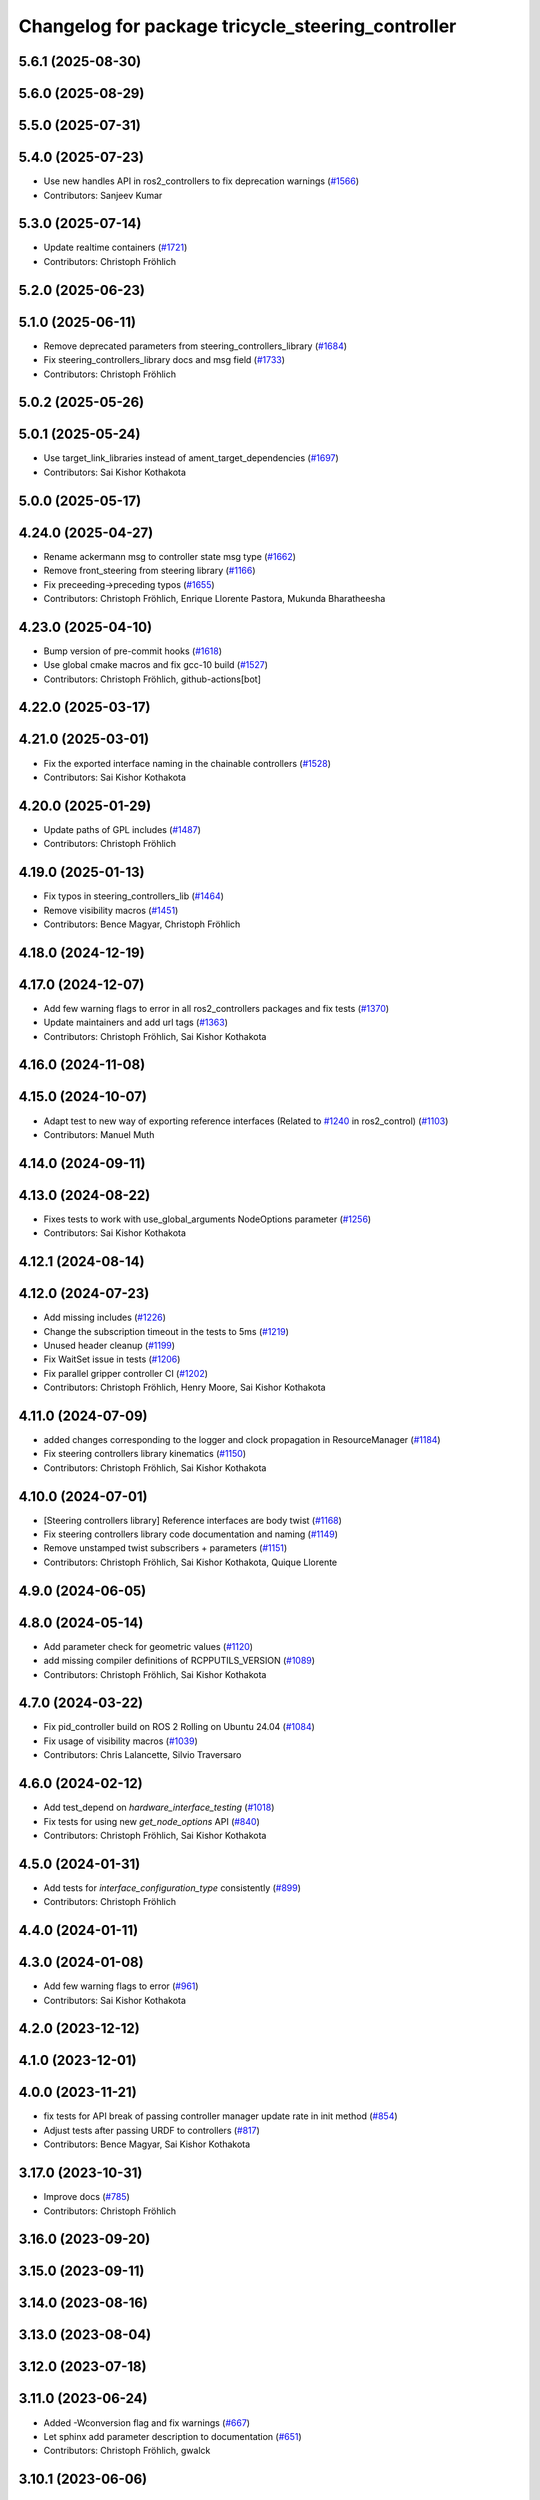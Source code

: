 ^^^^^^^^^^^^^^^^^^^^^^^^^^^^^^^^^^^^^^^^^^^^^^^^^^
Changelog for package tricycle_steering_controller
^^^^^^^^^^^^^^^^^^^^^^^^^^^^^^^^^^^^^^^^^^^^^^^^^^

5.6.1 (2025-08-30)
------------------

5.6.0 (2025-08-29)
------------------

5.5.0 (2025-07-31)
------------------

5.4.0 (2025-07-23)
------------------
* Use new handles API in ros2_controllers to fix deprecation warnings (`#1566 <https://github.com/ros-controls/ros2_controllers/issues/1566>`_)
* Contributors: Sanjeev Kumar

5.3.0 (2025-07-14)
------------------
* Update realtime containers (`#1721 <https://github.com/ros-controls/ros2_controllers/issues/1721>`_)
* Contributors: Christoph Fröhlich

5.2.0 (2025-06-23)
------------------

5.1.0 (2025-06-11)
------------------
* Remove deprecated parameters from steering_controllers_library (`#1684 <https://github.com/ros-controls/ros2_controllers/issues/1684>`_)
* Fix steering_controllers_library docs and msg field (`#1733 <https://github.com/ros-controls/ros2_controllers/issues/1733>`_)
* Contributors: Christoph Fröhlich

5.0.2 (2025-05-26)
------------------

5.0.1 (2025-05-24)
------------------
* Use target_link_libraries instead of ament_target_dependencies (`#1697 <https://github.com/ros-controls/ros2_controllers/issues/1697>`_)
* Contributors: Sai Kishor Kothakota

5.0.0 (2025-05-17)
------------------

4.24.0 (2025-04-27)
-------------------
* Rename ackermann msg to controller state msg type (`#1662 <https://github.com/ros-controls/ros2_controllers/issues/1662>`_)
* Remove front_steering from steering library (`#1166 <https://github.com/ros-controls/ros2_controllers/issues/1166>`_)
* Fix preceeding->preceding typos (`#1655 <https://github.com/ros-controls/ros2_controllers/issues/1655>`_)
* Contributors: Christoph Fröhlich, Enrique Llorente Pastora, Mukunda Bharatheesha

4.23.0 (2025-04-10)
-------------------
* Bump version of pre-commit hooks (`#1618 <https://github.com/ros-controls/ros2_controllers/issues/1618>`_)
* Use global cmake macros and fix gcc-10 build (`#1527 <https://github.com/ros-controls/ros2_controllers/issues/1527>`_)
* Contributors: Christoph Fröhlich, github-actions[bot]

4.22.0 (2025-03-17)
-------------------

4.21.0 (2025-03-01)
-------------------
* Fix the exported interface naming in the chainable controllers (`#1528 <https://github.com/ros-controls/ros2_controllers/issues/1528>`_)
* Contributors: Sai Kishor Kothakota

4.20.0 (2025-01-29)
-------------------
* Update paths of GPL includes (`#1487 <https://github.com/ros-controls/ros2_controllers/issues/1487>`_)
* Contributors: Christoph Fröhlich

4.19.0 (2025-01-13)
-------------------
* Fix typos in steering_controllers_lib (`#1464 <https://github.com/ros-controls/ros2_controllers/issues/1464>`_)
* Remove visibility macros (`#1451 <https://github.com/ros-controls/ros2_controllers/issues/1451>`_)
* Contributors: Bence Magyar, Christoph Fröhlich

4.18.0 (2024-12-19)
-------------------

4.17.0 (2024-12-07)
-------------------
* Add few warning flags to error in all ros2_controllers packages and fix tests (`#1370 <https://github.com/ros-controls/ros2_controllers/issues/1370>`_)
* Update maintainers and add url tags (`#1363 <https://github.com/ros-controls/ros2_controllers/issues/1363>`_)
* Contributors: Christoph Fröhlich, Sai Kishor Kothakota

4.16.0 (2024-11-08)
-------------------

4.15.0 (2024-10-07)
-------------------
* Adapt test to new way of exporting reference interfaces (Related to `#1240 <https://github.com/ros-controls/ros2_controllers/issues/1240>`_ in ros2_control) (`#1103 <https://github.com/ros-controls/ros2_controllers/issues/1103>`_)
* Contributors: Manuel Muth

4.14.0 (2024-09-11)
-------------------

4.13.0 (2024-08-22)
-------------------
* Fixes tests to work with use_global_arguments NodeOptions parameter  (`#1256 <https://github.com/ros-controls/ros2_controllers/issues/1256>`_)
* Contributors: Sai Kishor Kothakota

4.12.1 (2024-08-14)
-------------------

4.12.0 (2024-07-23)
-------------------
* Add missing includes (`#1226 <https://github.com/ros-controls/ros2_controllers/issues/1226>`_)
* Change the subscription timeout in the tests to 5ms (`#1219 <https://github.com/ros-controls/ros2_controllers/issues/1219>`_)
* Unused header cleanup (`#1199 <https://github.com/ros-controls/ros2_controllers/issues/1199>`_)
* Fix WaitSet issue in tests  (`#1206 <https://github.com/ros-controls/ros2_controllers/issues/1206>`_)
* Fix parallel gripper controller CI (`#1202 <https://github.com/ros-controls/ros2_controllers/issues/1202>`_)
* Contributors: Christoph Fröhlich, Henry Moore, Sai Kishor Kothakota

4.11.0 (2024-07-09)
-------------------
* added changes corresponding to the logger and clock propagation in ResourceManager (`#1184 <https://github.com/ros-controls/ros2_controllers/issues/1184>`_)
* Fix steering controllers library kinematics (`#1150 <https://github.com/ros-controls/ros2_controllers/issues/1150>`_)
* Contributors: Christoph Fröhlich, Sai Kishor Kothakota

4.10.0 (2024-07-01)
-------------------
* [Steering controllers library] Reference interfaces are body twist (`#1168 <https://github.com/ros-controls/ros2_controllers/issues/1168>`_)
* Fix steering controllers library code documentation and naming (`#1149 <https://github.com/ros-controls/ros2_controllers/issues/1149>`_)
* Remove unstamped twist subscribers + parameters (`#1151 <https://github.com/ros-controls/ros2_controllers/issues/1151>`_)
* Contributors: Christoph Fröhlich, Sai Kishor Kothakota, Quique Llorente

4.9.0 (2024-06-05)
------------------

4.8.0 (2024-05-14)
------------------
* Add parameter check for geometric values (`#1120 <https://github.com/ros-controls/ros2_controllers/issues/1120>`_)
* add missing compiler definitions of RCPPUTILS_VERSION (`#1089 <https://github.com/ros-controls/ros2_controllers/issues/1089>`_)
* Contributors: Christoph Fröhlich, Sai Kishor Kothakota

4.7.0 (2024-03-22)
------------------
* Fix pid_controller build on ROS 2 Rolling on Ubuntu 24.04 (`#1084 <https://github.com/ros-controls/ros2_controllers/issues/1084>`_)
* Fix usage of visibility macros (`#1039 <https://github.com/ros-controls/ros2_controllers/issues/1039>`_)
* Contributors: Chris Lalancette, Silvio Traversaro

4.6.0 (2024-02-12)
------------------
* Add test_depend on `hardware_interface_testing` (`#1018 <https://github.com/ros-controls/ros2_controllers/issues/1018>`_)
* Fix tests for using new `get_node_options` API (`#840 <https://github.com/ros-controls/ros2_controllers/issues/840>`_)
* Contributors: Christoph Fröhlich, Sai Kishor Kothakota

4.5.0 (2024-01-31)
------------------
* Add tests for `interface_configuration_type` consistently (`#899 <https://github.com/ros-controls/ros2_controllers/issues/899>`_)
* Contributors: Christoph Fröhlich

4.4.0 (2024-01-11)
------------------

4.3.0 (2024-01-08)
------------------
* Add few warning flags to error (`#961 <https://github.com/ros-controls/ros2_controllers/issues/961>`_)
* Contributors: Sai Kishor Kothakota

4.2.0 (2023-12-12)
------------------

4.1.0 (2023-12-01)
------------------

4.0.0 (2023-11-21)
------------------
* fix tests for API break of passing controller manager update rate in init method (`#854 <https://github.com/ros-controls/ros2_controllers/issues/854>`_)
* Adjust tests after passing URDF to controllers (`#817 <https://github.com/ros-controls/ros2_controllers/issues/817>`_)
* Contributors: Bence Magyar, Sai Kishor Kothakota

3.17.0 (2023-10-31)
-------------------
* Improve docs (`#785 <https://github.com/ros-controls/ros2_controllers/issues/785>`_)
* Contributors: Christoph Fröhlich

3.16.0 (2023-09-20)
-------------------

3.15.0 (2023-09-11)
-------------------

3.14.0 (2023-08-16)
-------------------

3.13.0 (2023-08-04)
-------------------

3.12.0 (2023-07-18)
-------------------

3.11.0 (2023-06-24)
-------------------
* Added -Wconversion flag and fix warnings (`#667 <https://github.com/ros-controls/ros2_controllers/issues/667>`_)
* Let sphinx add parameter description to documentation (`#651 <https://github.com/ros-controls/ros2_controllers/issues/651>`_)
* Contributors: Christoph Fröhlich, gwalck

3.10.1 (2023-06-06)
-------------------

3.10.0 (2023-06-04)
-------------------

3.9.0 (2023-05-28)
------------------
* Fix sphinx for steering odometry library/controllers (`#626 <https://github.com/ros-controls/ros2_controllers/issues/626>`_)
* Steering odometry library and controllers (`#484 <https://github.com/ros-controls/ros2_controllers/issues/484>`_)
* Contributors: Bence Magyar, Christoph Fröhlich, Tomislav Petković

3.8.0 (2023-05-14)
------------------

3.7.0 (2023-05-02)
------------------

3.6.0 (2023-04-29)
------------------

3.5.0 (2023-04-14)
------------------

3.4.0 (2023-04-02)
------------------

3.3.0 (2023-03-07)
------------------

3.2.0 (2023-02-10)
------------------

3.1.0 (2023-01-26)
------------------

3.0.0 (2023-01-19)
------------------

2.15.0 (2022-12-06)
-------------------

2.14.0 (2022-11-18)
-------------------

2.13.0 (2022-10-05)
-------------------

2.12.0 (2022-09-01)
-------------------

2.11.0 (2022-08-04)
-------------------

2.10.0 (2022-08-01)
-------------------

2.9.0 (2022-07-14)
------------------

2.8.0 (2022-07-09)
------------------

2.7.0 (2022-07-03)
------------------

2.6.0 (2022-06-18)
------------------

2.5.0 (2022-05-13)
------------------

2.4.0 (2022-04-29)
------------------

2.3.0 (2022-04-21)
------------------

2.2.0 (2022-03-25)
------------------

2.1.0 (2022-02-23)
------------------

2.0.1 (2022-02-01)
------------------

2.0.0 (2022-01-28)
------------------

1.3.0 (2022-01-11)
------------------

1.2.0 (2021-12-29)
------------------

1.1.0 (2021-10-25)
------------------

1.0.0 (2021-09-29)
------------------

0.5.0 (2021-08-30)
------------------

0.4.1 (2021-07-08)
------------------

0.4.0 (2021-06-28)
------------------

0.3.1 (2021-05-23)
------------------

0.3.0 (2021-05-21)
------------------

0.2.1 (2021-05-03)
------------------

0.2.0 (2021-02-06)
------------------

0.1.2 (2021-01-07)
------------------

0.1.1 (2021-01-06)
------------------

0.1.0 (2020-12-23)
------------------
